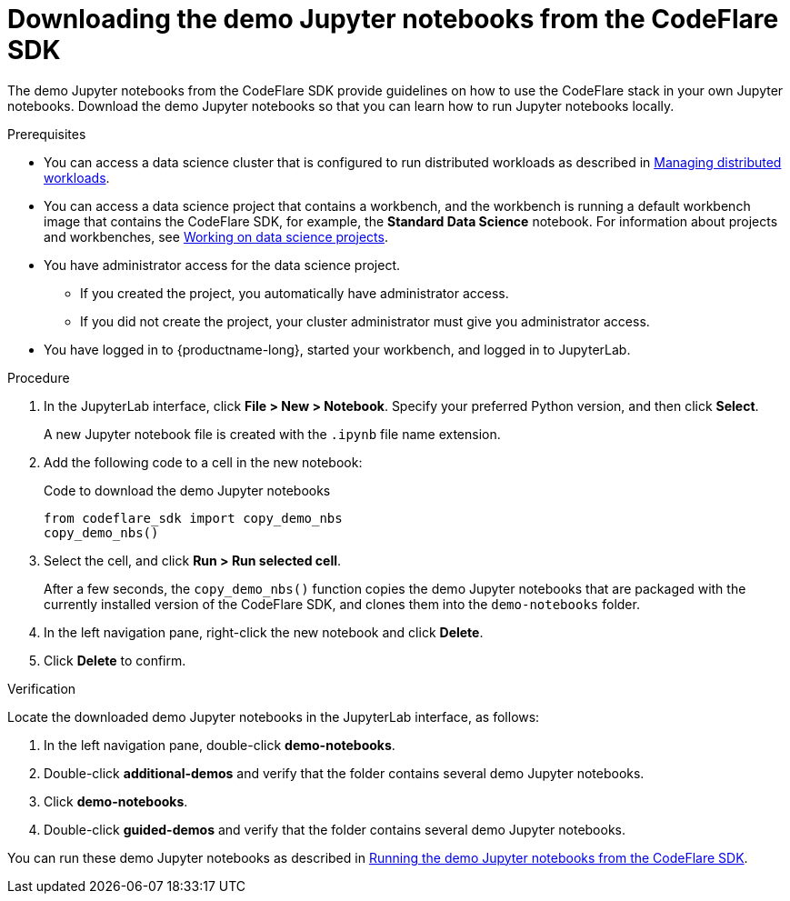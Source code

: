 :_module-type: PROCEDURE

[id="downloading-the-demo-jupyter-notebooks-from-the-codeflare-sdk_{context}"]
= Downloading the demo Jupyter notebooks from the CodeFlare SDK

[role='_abstract']
The demo Jupyter notebooks from the CodeFlare SDK provide guidelines on how to use the CodeFlare stack in your own Jupyter notebooks.
Download the demo Jupyter notebooks so that you can learn how to run Jupyter notebooks locally.

// If you do not want to download the demo Jupyter notebooks, you can skip this section.

.Prerequisites
ifndef::upstream[]
* You can access a data science cluster that is configured to run distributed workloads as described in link:{rhoaidocshome}{default-format-url}/managing_openshift_ai/managing-distributed-workloads_managing-rhoai[Managing distributed workloads].
endif::[]
ifdef::upstream[]
* You can access a data science cluster that is configured to run distributed workloads as described in link:{odhdocshome}/managing-odh/#managing-distributed-workloads_managing-odh[Managing distributed workloads].
endif::[]

ifndef::upstream[]
* You can access a data science project that contains a workbench, and the workbench is running a default workbench image that contains the CodeFlare SDK, for example, the *Standard Data Science* notebook. 
For information about projects and workbenches, see link:{rhoaidocshome}{default-format-url}/working_on_data_science_projects[Working on data science projects].
endif::[]
ifdef::upstream[]
* You can access a data science project that contains a workbench, and the workbench is running a default workbench image that contains the CodeFlare SDK, for example, the *Standard Data Science* notebook. 
For information about projects and workbenches, see link:{odhdocshome}/working-on-data-science-projects[Working on data science projects].
endif::[]

* You have administrator access for the data science project.
** If you created the project, you automatically have administrator access. 
** If you did not create the project, your cluster administrator must give you administrator access.

* You have logged in to {productname-long}, started your workbench, and logged in to JupyterLab.


.Procedure
. In the JupyterLab interface, click *File > New > Notebook*. 
Specify your preferred Python version, and then click *Select*. 
+
A new Jupyter notebook file is created with the `.ipynb` file name extension.
. Add the following code to a cell in the new notebook:
+
.Code to download the demo Jupyter notebooks
[source,bash]
----
from codeflare_sdk import copy_demo_nbs
copy_demo_nbs()
----

. Select the cell, and click *Run > Run selected cell*.
+
After a few seconds, the `copy_demo_nbs()` function copies the demo Jupyter notebooks that are packaged with the currently installed version of the CodeFlare SDK, and clones them into the `demo-notebooks` folder.

. In the left navigation pane, right-click the new notebook and click *Delete*.
. Click *Delete* to confirm.


.Verification
Locate the downloaded demo Jupyter notebooks in the JupyterLab interface, as follows:

. In the left navigation pane, double-click *demo-notebooks*.
. Double-click *additional-demos* and verify that the folder contains several demo Jupyter notebooks.
. Click *demo-notebooks*.
. Double-click *guided-demos* and verify that the folder contains several demo Jupyter notebooks. 

ifndef::upstream[]
You can run these demo Jupyter notebooks as described in link:{rhoaidocshome}{default-format-url}/working_with_distributed_workloads/running-ray-based-distributed-workloads_distributed-workloads#running-the-demo-jupyter-notebooks-from-the-codeflare-sdk_distributed-workloads[Running the demo Jupyter notebooks from the CodeFlare SDK].
endif::[]
ifdef::upstream[]
You can run these demo Jupyter notebooks as described in link:{odhdocshome}/working-with-distributed-workloads/#running-the-demo-jupyter-notebooks-from-the-codeflare-sdk_distributed-workloads[Running the demo Jupyter notebooks from the CodeFlare SDK].
endif::[]


////
[role='_additional-resources']
.Additional resources
<Do we want to link to additional resources?>


* link:https://url[link text]
////
